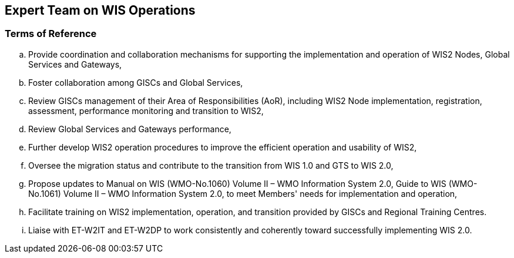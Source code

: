 == Expert Team on WIS Operations

=== Terms of Reference

[loweralpha]

.	Provide coordination and collaboration mechanisms for supporting the implementation and operation of WIS2 Nodes, Global Services and Gateways,
.	Foster collaboration among GISCs and Global Services,
.	Review GISCs management of their Area of Responsibilities (AoR), including WIS2 Node implementation, registration, assessment, performance monitoring and transition to WIS2,
. Review Global Services and Gateways performance,	
. Further develop WIS2 operation procedures to improve the efficient operation and usability of WIS2,
. Oversee the migration status and contribute to the transition from WIS 1.0 and GTS to WIS 2.0,
. Propose updates to Manual on WIS (WMO-No.1060) Volume II – WMO Information System 2.0, Guide to WIS (WMO-No.1061) Volume II – WMO Information System 2.0, to meet Members' needs for implementation and operation,
.	Facilitate training on WIS2 implementation, operation, and transition provided by GISCs and Regional Training Centres.
. Liaise with ET-W2IT and ET-W2DP to work consistently and coherently toward successfully implementing WIS 2.0.

